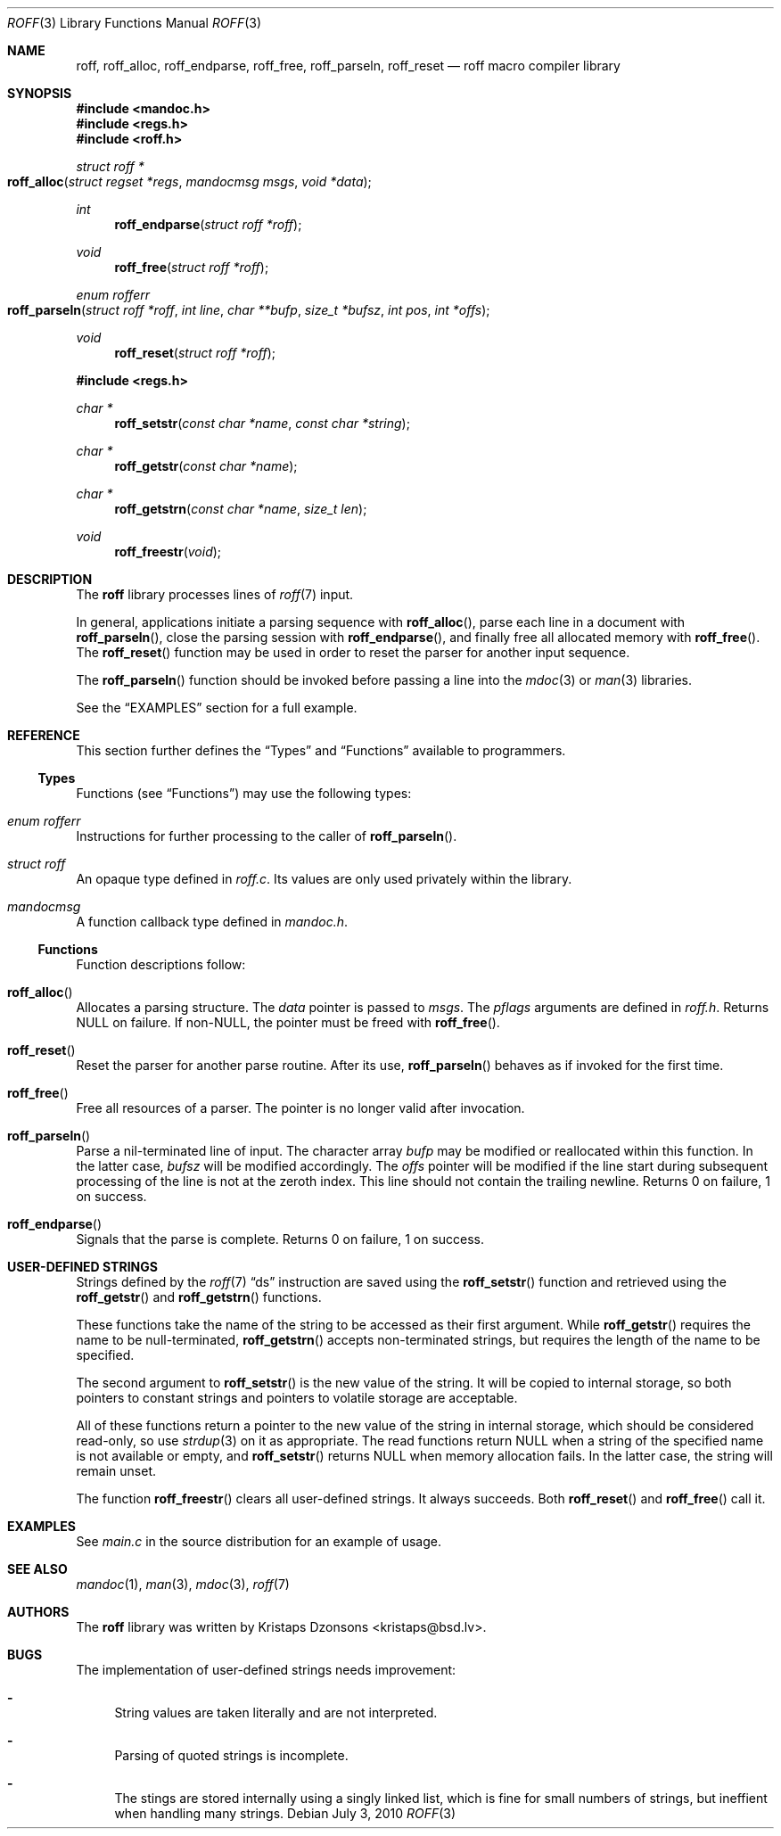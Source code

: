 .\"	$Id: roff.3,v 1.3 2010/07/03 15:59:05 schwarze Exp $
.\"
.\" Copyright (c) 2010 Kristaps Dzonsons <kristaps@bsd.lv>
.\"
.\" Permission to use, copy, modify, and distribute this software for any
.\" purpose with or without fee is hereby granted, provided that the above
.\" copyright notice and this permission notice appear in all copies.
.\"
.\" THE SOFTWARE IS PROVIDED "AS IS" AND THE AUTHOR DISCLAIMS ALL WARRANTIES
.\" WITH REGARD TO THIS SOFTWARE INCLUDING ALL IMPLIED WARRANTIES OF
.\" MERCHANTABILITY AND FITNESS. IN NO EVENT SHALL THE AUTHOR BE LIABLE FOR
.\" ANY SPECIAL, DIRECT, INDIRECT, OR CONSEQUENTIAL DAMAGES OR ANY DAMAGES
.\" WHATSOEVER RESULTING FROM LOSS OF USE, DATA OR PROFITS, WHETHER IN AN
.\" ACTION OF CONTRACT, NEGLIGENCE OR OTHER TORTIOUS ACTION, ARISING OUT OF
.\" OR IN CONNECTION WITH THE USE OR PERFORMANCE OF THIS SOFTWARE.
.\"
.Dd $Mdocdate: July 3 2010 $
.Dt ROFF 3
.Os
.Sh NAME
.Nm roff ,
.Nm roff_alloc ,
.Nm roff_endparse ,
.Nm roff_free ,
.Nm roff_parseln ,
.Nm roff_reset
.Nd roff macro compiler library
.Sh SYNOPSIS
.In mandoc.h
.In regs.h
.In roff.h
.Ft "struct roff *"
.Fo roff_alloc
.Fa "struct regset *regs"
.Fa "mandocmsg msgs"
.Fa "void *data"
.Fc
.Ft int
.Fn roff_endparse "struct roff *roff"
.Ft void
.Fn roff_free "struct roff *roff"
.Ft "enum rofferr"
.Fo roff_parseln
.Fa "struct roff *roff"
.Fa "int line"
.Fa "char **bufp"
.Fa "size_t *bufsz"
.Fa "int pos"
.Fa "int *offs"
.Fc
.Ft void
.Fn roff_reset "struct roff *roff"
.In regs.h
.Ft "char *"
.Fn roff_setstr "const char *name" "const char *string"
.Ft "char *"
.Fn roff_getstr "const char *name"
.Ft "char *"
.Fn roff_getstrn "const char *name" "size_t len"
.Ft void
.Fn roff_freestr void
.Sh DESCRIPTION
The
.Nm
library processes lines of
.Xr roff 7
input.
.Pp
In general, applications initiate a parsing sequence with
.Fn roff_alloc ,
parse each line in a document with
.Fn roff_parseln ,
close the parsing session with
.Fn roff_endparse ,
and finally free all allocated memory with
.Fn roff_free .
The
.Fn roff_reset
function may be used in order to reset the parser for another input
sequence.
.Pp
The
.Fn roff_parseln
function should be invoked before passing a line into the
.Xr mdoc 3
or
.Xr man 3
libraries.
.Pp
See the
.Sx EXAMPLES
section for a full example.
.Sh REFERENCE
This section further defines the
.Sx Types
and
.Sx Functions
available to programmers.
.Ss Types
Functions (see
.Sx Functions )
may use the following types:
.Bl -ohang
.It Vt "enum rofferr"
Instructions for further processing to the caller of
.Fn roff_parseln .
.It Vt struct roff
An opaque type defined in
.Pa roff.c .
Its values are only used privately within the library.
.It Vt mandocmsg
A function callback type defined in
.Pa mandoc.h .
.El
.Ss Functions
Function descriptions follow:
.Bl -ohang
.It Fn roff_alloc
Allocates a parsing structure.
The
.Fa data
pointer is passed to
.Fa msgs .
The
.Fa pflags
arguments are defined in
.Pa roff.h .
Returns NULL on failure.
If non-NULL, the pointer must be freed with
.Fn roff_free .
.It Fn roff_reset
Reset the parser for another parse routine.
After its use,
.Fn roff_parseln
behaves as if invoked for the first time.
.It Fn roff_free
Free all resources of a parser.
The pointer is no longer valid after invocation.
.It Fn roff_parseln
Parse a nil-terminated line of input.
The character array
.Fa bufp
may be modified or reallocated within this function.
In the latter case,
.Fa bufsz
will be modified accordingly.
The
.Fa offs
pointer will be modified if the line start during subsequent processing
of the line is not at the zeroth index.
This line should not contain the trailing newline.
Returns 0 on failure, 1 on success.
.It Fn roff_endparse
Signals that the parse is complete.
Returns 0 on failure, 1 on success.
.El
.Sh USER-DEFINED STRINGS
Strings defined by the
.Xr roff 7
.Sx \&ds
instruction are saved using the
.Fn roff_setstr
function and retrieved using the
.Fn roff_getstr
and
.Fn roff_getstrn
functions.
.Pp
These functions take the name of the string to be accessed
as their first argument.
While
.Fn roff_getstr
requires the name to be null-terminated,
.Fn roff_getstrn
accepts non-terminated strings, but requires the length of the name
to be specified.
.Pp
The second argument to
.Fn roff_setstr
is the new value of the string.
It will be copied to internal storage, so both pointers to constant
strings and pointers to volatile storage are acceptable.
.Pp
All of these functions return a pointer to the new value of the string
in internal storage, which should be considered read-only, so use
.Xr strdup 3
on it as appropriate.
The read functions return NULL when a string of the specified name
is not available or empty, and
.Fn roff_setstr
returns NULL when memory allocation fails.
In the latter case, the string will remain unset.
.Pp
The function
.Fn roff_freestr
clears all user-defined strings.
It always succeeds.
Both
.Fn roff_reset
and
.Fn roff_free
call it.
.Sh EXAMPLES
See
.Pa main.c
in the source distribution for an example of usage.
.Sh SEE ALSO
.Xr mandoc 1 ,
.Xr man 3 ,
.Xr mdoc 3 ,
.Xr roff 7
.Sh AUTHORS
The
.Nm
library was written by
.An Kristaps Dzonsons Aq kristaps@bsd.lv .
.Sh BUGS
The implementation of user-defined strings needs improvement:
.Bl -dash
.It
String values are taken literally and are not interpreted.
.It
Parsing of quoted strings is incomplete.
.It
The stings are stored internally using a singly linked list,
which is fine for small numbers of strings,
but ineffient when handling many strings.
.El
